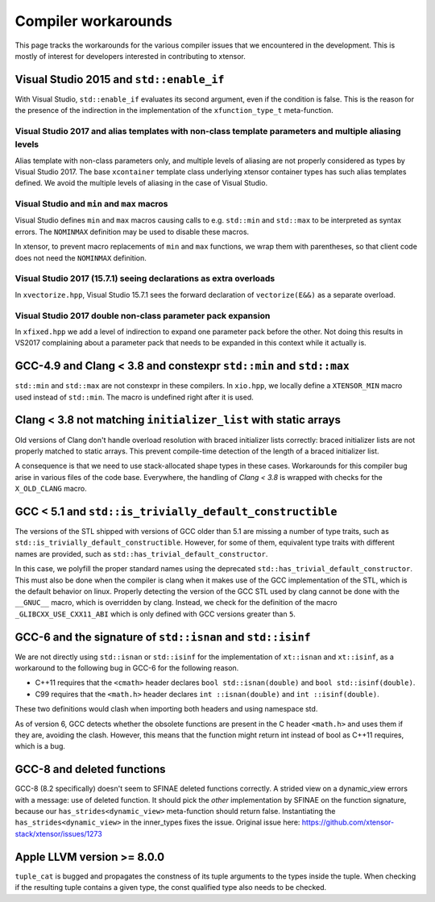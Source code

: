 .. Copyright (c) 2016, Johan Mabille, Sylvain Corlay and Wolf Vollprecht

   Distributed under the terms of the BSD 3-Clause License.

   The full license is in the file LICENSE, distributed with this software.

Compiler workarounds
====================

This page tracks the workarounds for the various compiler issues that we
encountered in the development. This is mostly of interest for developers
interested in contributing to xtensor.

Visual Studio 2015 and ``std::enable_if``
-----------------------------------------

With Visual Studio, ``std::enable_if`` evaluates its second argument, even if
the condition is false. This is the reason for the presence of the indirection
in the implementation of the ``xfunction_type_t`` meta-function.

Visual Studio 2017 and alias templates with non-class template parameters and multiple aliasing levels
~~~~~~~~~~~~~~~~~~~~~~~~~~~~~~~~~~~~~~~~~~~~~~~~~~~~~~~~~~~~~~~~~~~~~~~~~~~~~~~~~~~~~~~~~~~~~~~~~~~~~~

Alias template with non-class parameters only, and multiple levels of aliasing
are not properly considered as types by Visual Studio 2017. The base
``xcontainer`` template class underlying xtensor container types has such alias
templates defined. We avoid the multiple levels of aliasing in the case of Visual
Studio.

Visual Studio and ``min`` and ``max`` macros
~~~~~~~~~~~~~~~~~~~~~~~~~~~~~~~~~~~~~~~~~~~~

Visual Studio defines ``min`` and ``max`` macros causing calls to e.g.
``std::min`` and ``std::max`` to be interpreted as syntax errors. The
``NOMINMAX`` definition may be used to disable these macros.

In xtensor, to prevent macro replacements of ``min`` and ``max`` functions, we
wrap them with parentheses, so that client code does not need the ``NOMINMAX``
definition.

Visual Studio 2017 (15.7.1) seeing declarations as extra overloads
~~~~~~~~~~~~~~~~~~~~~~~~~~~~~~~~~~~~~~~~~~~~~~~~~~~~~~~~~~~~~~~~~~

In ``xvectorize.hpp``, Visual Studio 15.7.1 sees the forward declaration of ``vectorize(E&&)`` as a separate overload.

Visual Studio 2017 double non-class parameter pack expansion
~~~~~~~~~~~~~~~~~~~~~~~~~~~~~~~~~~~~~~~~~~~~~~~~~~~~~~~~~~~~

In ``xfixed.hpp`` we add a level of indirection to expand one parameter pack before the other.
Not doing this results in VS2017 complaining about a parameter pack that needs to be expanded in this
context while it actually is.

GCC-4.9 and Clang < 3.8 and constexpr ``std::min`` and ``std::max``
-------------------------------------------------------------------

``std::min`` and ``std::max`` are not constexpr in these compilers. In
``xio.hpp``, we locally define a ``XTENSOR_MIN`` macro used instead of
``std::min``. The macro is undefined right after it is used.

Clang < 3.8 not matching ``initializer_list`` with static arrays
----------------------------------------------------------------

Old versions of Clang don't handle overload resolution with braced initializer
lists correctly: braced initializer lists are not properly matched to static
arrays. This prevent compile-time detection of the length of a braced
initializer list.

A consequence is that we need to use stack-allocated shape types in these cases.
Workarounds for this compiler bug arise in various files of the code base.
Everywhere, the handling of `Clang < 3.8` is wrapped with checks for the
``X_OLD_CLANG`` macro.

GCC < 5.1 and ``std::is_trivially_default_constructible``
---------------------------------------------------------

The versions of the STL shipped with versions of GCC older than 5.1 are missing
a number of type traits, such as ``std::is_trivially_default_constructible``.
However, for some of them, equivalent type traits with different names are
provided, such as ``std::has_trivial_default_constructor``.

In this case, we polyfill the proper standard names using the deprecated
``std::has_trivial_default_constructor``. This must also be done when the
compiler is clang when it makes use of the GCC implementation of the STL,
which is the default behavior on linux. Properly detecting the version of the
GCC STL used by clang cannot be done with the ``__GNUC__``  macro, which is
overridden by clang. Instead, we check for the definition of the macro
``_GLIBCXX_USE_CXX11_ABI`` which is only defined with GCC versions greater than
``5``.

GCC-6 and the signature of ``std::isnan`` and ``std::isinf``
------------------------------------------------------------

We are not directly using ``std::isnan`` or ``std::isinf`` for the
implementation of ``xt::isnan`` and ``xt::isinf``, as a workaround to the
following bug in GCC-6 for the following reason.

- C++11 requires that the ``<cmath>`` header declares ``bool std::isnan(double)`` and ``bool std::isinf(double)``.
- C99 requires that the ``<math.h>`` header declares ``int ::isnan(double)`` and ``int ::isinf(double)``.

These two definitions would clash when importing both headers and using namespace std.

As of version 6, GCC detects whether the obsolete functions are present in the
C header ``<math.h>`` and uses them if they are, avoiding the clash. However,
this means that the function might return int instead of bool as C++11
requires, which is a bug.

GCC-8 and deleted functions
---------------------------

GCC-8 (8.2 specifically) doesn't seem to SFINAE deleted functions correctly. A
strided view on a dynamic_view errors with a message: use of deleted function.
It should pick the *other* implementation by SFINAE on the function
signature, because our ``has_strides<dynamic_view>`` meta-function should return
false. Instantiating the ``has_strides<dynamic_view>`` in the inner_types fixes the issue.
Original issue here: https://github.com/xtensor-stack/xtensor/issues/1273

Apple LLVM version >= 8.0.0
---------------------------

``tuple_cat`` is bugged and propagates the constness of its tuple arguments to the types
inside the tuple. When checking if the resulting tuple contains a given type, the const
qualified type also needs to be checked.
